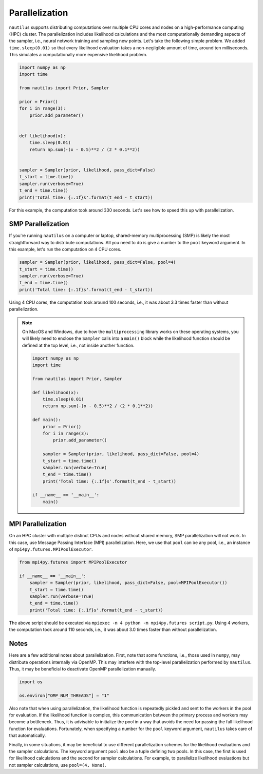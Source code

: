 Parallelization
===============

``nautilus`` supports distributing computations over multiple CPU cores and nodes on a high-performance computing (HPC) cluster. The parallelization includes likelihood calculations and the most computationally demanding aspects of the sampler, i.e., neural network training and sampling new points. Let's take the following simple problem. We added ``time.sleep(0.01)`` so that every likelihood evaluation takes a non-negligible amount of time, around ten milliseconds. This simulates a computationally more expensive likelihood problem.

.. code-block:: python

    import numpy as np
    import time
    
    from nautilus import Prior, Sampler
    
    prior = Prior()
    for i in range(3):
        prior.add_parameter()
    
    
    def likelihood(x):
        time.sleep(0.01)
        return np.sum(-(x - 0.5)**2 / (2 * 0.1**2))
    
    
    sampler = Sampler(prior, likelihood, pass_dict=False)
    t_start = time.time()
    sampler.run(verbose=True)
    t_end = time.time()
    print('Total time: {:.1f}s'.format(t_end - t_start))

For this example, the computation took around 330 seconds. Let's see how to speed this up with parallelization.

SMP Parallelization
-------------------

If you're running ``nautilus`` on a computer or laptop, shared-memory multiprocessing (SMP) is likely the most straightforward way to distribute computations. All you need to do is give a number to the ``pool`` keyword argument. In this example, let's run the computation on 4 CPU cores.

.. code-block:: python

    sampler = Sampler(prior, likelihood, pass_dict=False, pool=4)
    t_start = time.time()
    sampler.run(verbose=True)
    t_end = time.time()
    print('Total time: {:.1f}s'.format(t_end - t_start))

Using 4 CPU cores, the computation took around 100 seconds, i.e., it was about 3.3 times faster than without parallelization.

.. note::

    On MacOS and Windows, due to how the ``multiprocessing`` library works on these operating systems, you will likely need to enclose the ``Sampler`` calls into a ``main()`` block while the likelihood function should be defined at the top level, i.e., not inside another function.

    .. code-block:: python

        import numpy as np
        import time

        from nautilus import Prior, Sampler

        def likelihood(x):
            time.sleep(0.01)
            return np.sum(-(x - 0.5)**2 / (2 * 0.1**2))

        def main():
            prior = Prior()
            for i in range(3):
	        prior.add_parameter()

            sampler = Sampler(prior, likelihood, pass_dict=False, pool=4)
            t_start = time.time()
            sampler.run(verbose=True)
            t_end = time.time()
            print('Total time: {:.1f}s'.format(t_end - t_start))

        if __name__ == '__main__':
            main()

MPI Parallelization
-------------------

On an HPC cluster with multiple distinct CPUs and nodes without shared memory, SMP parallelization will not work. In this case, use Message Passing Interface (MPI) parallelization. Here, we use that ``pool`` can be any pool, i.e., an instance of ``mpi4py.futures.MPIPoolExecutor``.

.. code-block:: python

    from mpi4py.futures import MPIPoolExecutor

    if __name__ == '__main__':
        sampler = Sampler(prior, likelihood, pass_dict=False, pool=MPIPoolExecutor())
        t_start = time.time()
        sampler.run(verbose=True)
        t_end = time.time()
        print('Total time: {:.1f}s'.format(t_end - t_start))

The above script should be executed via ``mpiexec -n 4 python -m mpi4py.futures script.py``. Using 4 workers, the computation took around 110 seconds, i.e., it was about 3.0 times faster than without parallelization.

Notes
-----

Here are a few additional notes about parallelization. First, note that some functions, i.e., those used in ``numpy``, may distribute operations internally via OpenMP. This may interfere with the top-level parallelization performed by ``nautilus``. Thus, it may be beneficial to deactivate OpenMP parallelization manually.

.. code-block:: python

    import os
    
    os.environ["OMP_NUM_THREADS"] = "1"

Also note that when using parallelization, the likelihood function is repeatedly pickled and sent to the workers in the pool for evaluation. If the likelihood function is complex, this communication between the primary process and workers may become a bottleneck. Thus, it is advisable to initialize the pool in a way that avoids the need for passing the full likelihood function for evaluations. Fortunately, when specifying a number for the ``pool`` keyword argument, ``nautilus`` takes care of that automatically.

Finally, in some situations, it may be beneficial to use different parallelization schemes for the likelihood evaluations and the sampler calculations. The keyword argument ``pool`` also be a tuple defining two pools. In this case, the first is used for likelihood calculations and the second for sampler calculations. For example, to parallelize likelihood evaluations but not sampler calculations, use ``pool=(4, None)``.
